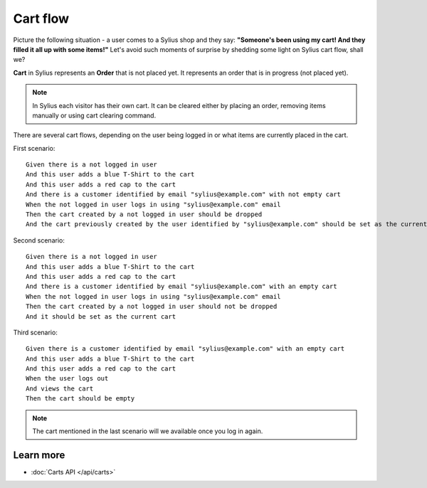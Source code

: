 .. index::
   single: Cart flow

Cart flow
=========

Picture the following situation - a user comes to a Sylius shop and they say:
**"Someone's been using my cart! And they filled it all up with some items!"** Let's avoid such moments of surprise
by shedding some light on Sylius cart flow, shall we?

**Cart** in Sylius represents an **Order** that is not placed yet.
It represents an order that is in progress (not placed yet).

.. note::
    In Sylius each visitor has their own cart. It can be cleared either by placing an order, removing items manually
    or using cart clearing command.

There are several cart flows, depending on the user being logged in or what items are currently placed in the cart.

First scenario::

    Given there is a not logged in user
    And this user adds a blue T-Shirt to the cart
    And this user adds a red cap to the cart
    And there is a customer identified by email "sylius@example.com" with not empty cart
    When the not logged in user logs in using "sylius@example.com" email
    Then the cart created by a not logged in user should be dropped
    And the cart previously created by the user identified by "sylius@example.com" should be set as the current one

Second scenario::

    Given there is a not logged in user
    And this user adds a blue T-Shirt to the cart
    And this user adds a red cap to the cart
    And there is a customer identified by email "sylius@example.com" with an empty cart
    When the not logged in user logs in using "sylius@example.com" email
    Then the cart created by a not logged in user should not be dropped
    And it should be set as the current cart

Third scenario::

    Given there is a customer identified by email "sylius@example.com" with an empty cart
    And this user adds a blue T-Shirt to the cart
    And this user adds a red cap to the cart
    When the user logs out
    And views the cart
    Then the cart should be empty

.. note::
    The cart mentioned in the last scenario will we available once you log in again.

Learn more
----------

* :doc:`Carts API </api/carts>`
